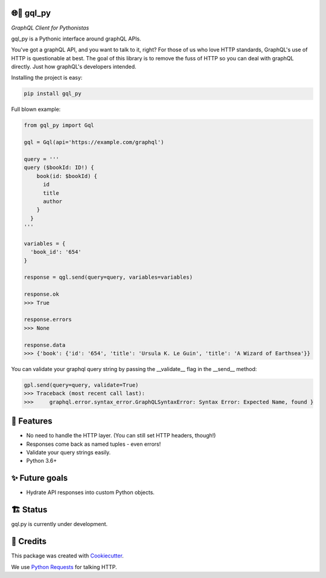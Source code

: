 🌐🐍 gql_py
-------

*GraphQL Client for Pythonistas*

gql_py is a Pythonic interface around graphQL APIs.

You've got a graphQL API, and you want to talk to it, right? For those of us who love HTTP standards, GraphQL's use of HTTP is questionable at best. The goal of this library is to remove the fuss of HTTP so you can deal with graphQL directly. Just how graphQL's developers intended.


.. image:: https://img.shields.io/pypi/v/gql_py.svg
        :target: https://pypi.org/project/gql-py/

.. image:: https://img.shields.io/pypi/pyversions/gql_py.svg
        :target: https://pypi.org/project/gql-py/

.. image:: https://img.shields.io/pypi/l/gql_py.svg
        :target: https://pypi.org/project/gql-py/

.. image:: https://img.shields.io/pypi/status/gql_py.svg
        :target: https://pypi.org/project/gql-py/

.. image:: https://circleci.com/gh/phalt/gql_py/tree/master.svg?style=svg
        :target: https://circleci.com/gh/phalt/gql_py/tree/master

Installing the project is easy:

.. code-block:: bash

    pip install gql_py

Full blown example:

.. code-block:: python

  from gql_py import Gql

  gql = Gql(api='https://example.com/graphql')

  query = '''
  query ($bookId: ID!) {
      book(id: $bookId) {
        id
        title
        author
      }
    }
  '''

  variables = {
    'book_id': '654'
  }

  response = qgl.send(query=query, variables=variables)

  response.ok
  >>> True

  response.errors
  >>> None

  response.data
  >>> {'book': {'id': '654', 'title': 'Ursula K. Le Guin', 'title': 'A Wizard of Earthsea'}}


You can validate your graphql query string by passing the __validate__ flag in the __send__ method:

.. code-block:: python

    gpl.send(query=query, validate=True)
    >>> Traceback (most recent call last):
    >>>     graphql.error.syntax_error.GraphQLSyntaxError: Syntax Error: Expected Name, found }


📖 Features
--------

- No need to handle the HTTP layer. (You can still set HTTP headers, though!)
- Responses come back as named tuples - even errors!
- Validate your query strings easily.
- Python 3.6+

✨ Future goals
---------------

- Hydrate API responses into custom Python objects.

🏗 Status
----------

gql.py is currently under development.

🎥 Credits
-----------

This package was created with Cookiecutter_.

We use `Python Requests`_ for talking HTTP.

.. _Cookiecutter: https://github.com/audreyr/cookiecutter
.. _`Python Requests`: https://github.com/audreyr/cookiecutter-pypackage
